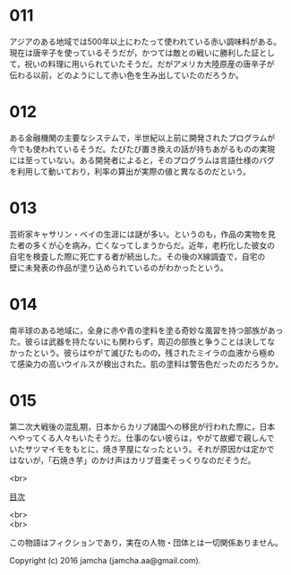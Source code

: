 #+OPTIONS: toc:nil
#+OPTIONS: \n:t

* 011
  アジアのある地域では500年以上にわたって使われている赤い調味料がある。
  現在は唐辛子を使っているそうだが，かつては敵との戦いに勝利した証とし
  て，祝いの料理に用いられていたそうだ。だがアメリカ大陸原産の唐辛子が
  伝わる以前，どのようにして赤い色を生み出していたのだろうか。

* 012
  ある金融機関の主要なシステムで，半世紀以上前に開発されたプログラムが
  今でも使われているそうだ。たびたび置き換えの話が持ちあがるものの実現
  には至っていない。ある開発者によると，そのプログラムは言語仕様のバグ
  を利用して動いており，利率の算出が実際の値と異なるのだという。

* 013
  芸術家キャサリン・ベイの生涯には謎が多い。というのも，作品の実物を見
  た者の多くが心を病み，亡くなってしまうからだ。近年，老朽化した彼女の
  自宅を検査した際に死亡する者が続出した。その後のX線調査で，自宅の
  壁に未発表の作品が塗り込められているのがわかったという。

* 014
  南半球のある地域に，全身に赤や青の塗料を塗る奇妙な風習を持つ部族があっ
  た。彼らは武器を持たないにも関わらず，周辺の部族と争うことは決してな
  かったという。彼らはやがて滅びたものの，残されたミイラの血液から極め
  て感染力の高いウイルスが検出された。肌の塗料は警告色だったのだろうか。

* 015
  第二次大戦後の混乱期，日本からカリブ諸国への移民が行われた際に，日本
  へやってくる人々もいたそうだ。仕事のない彼らは，やがて故郷で親しんで
  いたサツマイモをもとに，焼き芋屋になったという。それが原因かは定かで
  はないが，「石焼き芋」のかけ声はカリブ音楽そっくりなのだそうだ。

<br>

[[https://github.com/jamcha-aa/Lore][目次]]

<br>
<br>

  この物語はフィクションであり，実在の人物・団体とは一切関係ありません。

  Copyright (c) 2016 jamcha (jamcha.aa@gmail.com).

  [[http://creativecommons.org/licenses/by-nc-sa/4.0/deed][file:http://i.creativecommons.org/l/by-nc-sa/4.0/88x31.png]]
